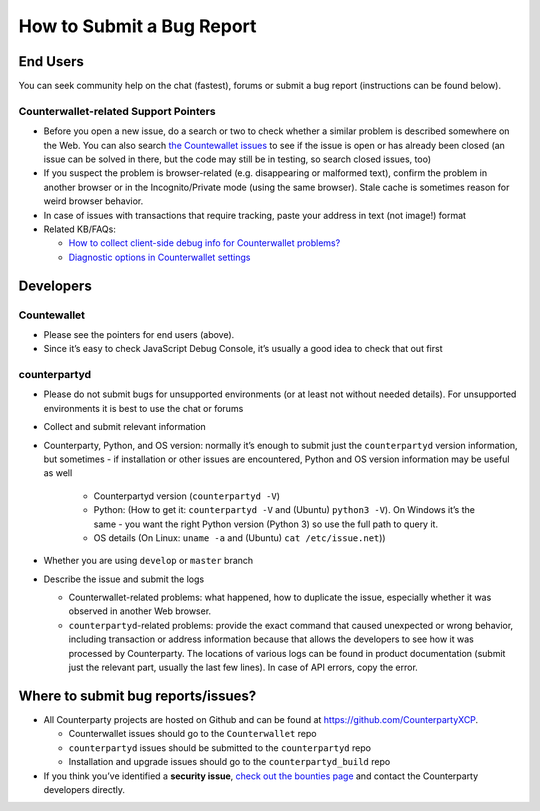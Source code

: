 How to Submit a Bug Report
=============================

End Users
---------------

You can seek community help on the chat (fastest), forums or submit a
bug report (instructions can be found below).

Counterwallet-related Support Pointers
~~~~~~~~~~~~~~~~~~~~~~~~~~~~~~~~~~~~~~~~~~~~~~

-  Before you open a new issue, do a search or two to check whether a
   similar problem is described somewhere on the Web. You can also
   search `the Countewallet issues`_ to see if the issue is open or has
   already been closed (an issue can be solved in there, but the code
   may still be in testing, so search closed issues, too)
-  If you suspect the problem is browser-related (e.g. disappearing or
   malformed text), confirm the problem in another browser or in the
   Incognito/Private mode (using the same browser). Stale cache is
   sometimes reason for weird browser behavior.
-  In case of issues with transactions that require tracking, paste your
   address in text (not image!) format
-  Related KB/FAQs:

   -  `How to collect client-side debug info for Counterwallet
      problems?`_
   -  `Diagnostic options in Counterwallet settings`_

Developers
---------------

Countewallet
~~~~~~~~~~~~~~~~~~~~~~~~~~~~~~~~~~~~~~~~~~~~~~

-  Please see the pointers for end users (above).
-  Since it’s easy to check JavaScript Debug Console, it’s usually a
   good idea to check that out first

counterpartyd
~~~~~~~~~~~~~~~~~~~~~~~~~~~~~~~~~~~~~~~~~~~~~~

-  Please do not submit bugs for unsupported environments (or at least
   not without needed details). For unsupported environments it is best
   to use the chat or forums
-  Collect and submit relevant information
-  Counterparty, Python, and OS version: normally it’s enough to submit
   just the ``counterpartyd`` version information, but sometimes - if
   installation or other issues are encountered, Python and OS version
   information may be useful as well
   
    - Counterpartyd version (``counterpartyd -V``)
    - Python: (How to get it: ``counterpartyd -V`` and (Ubuntu) ``python3 -V``). On Windows it’s the same - you want the right Python version (Python 3) so use the full path to query it.
    - OS details (On Linux: ``uname -a`` and (Ubuntu) ``cat /etc/issue.net``))
-  Whether you are using ``develop`` or ``master`` branch

-  Describe the issue and submit the logs

   -  Counterwallet-related problems: what happened, how to duplicate
      the issue, especially whether it was observed in another Web
      browser.
   -  ``counterpartyd``-related problems: provide the exact command that
      caused unexpected or wrong behavior, including transaction or
      address information because that allows the developers to see how
      it was processed by Counterparty. The locations of various logs
      can be found in product documentation (submit just the relevant
      part, usually the last few lines). In case of API errors, copy the
      error.

Where to submit bug reports/issues?
---------------------------------------------

-  All Counterparty projects are hosted on Github and can be found at
   `https://github.com/CounterpartyXCP <https://github.com/CounterpartyXCP>`_.

   -  Counterwallet issues should go to the ``Counterwallet`` repo
   -  ``counterpartyd`` issues should be submitted to the
      ``counterpartyd`` repo
   -  Installation and upgrade issues should go to the
      ``counterpartyd_build`` repo

-  If you think you’ve identified a **security issue**, `check out the
   bounties page`_ and contact the Counterparty developers directly.

.. _check out the bounties page: http://counterparty.io/bounties/
.. _the Countewallet issues: https://github.com/CounterpartyXCP/counterwallet/issues
.. _How to collect client-side debug info for Counterwallet problems?: http://support.counterparty.io/solution/articles/5000013731-how-to-collect-client-side-debug-information-for-counterwallet-
.. _Diagnostic options in Counterwallet settings: http://support.counterparty.io/solution/articles/5000051310-what-do-various-strings-in-the-diagnostic-part-of-counterwallet-advanced-options-mean-
